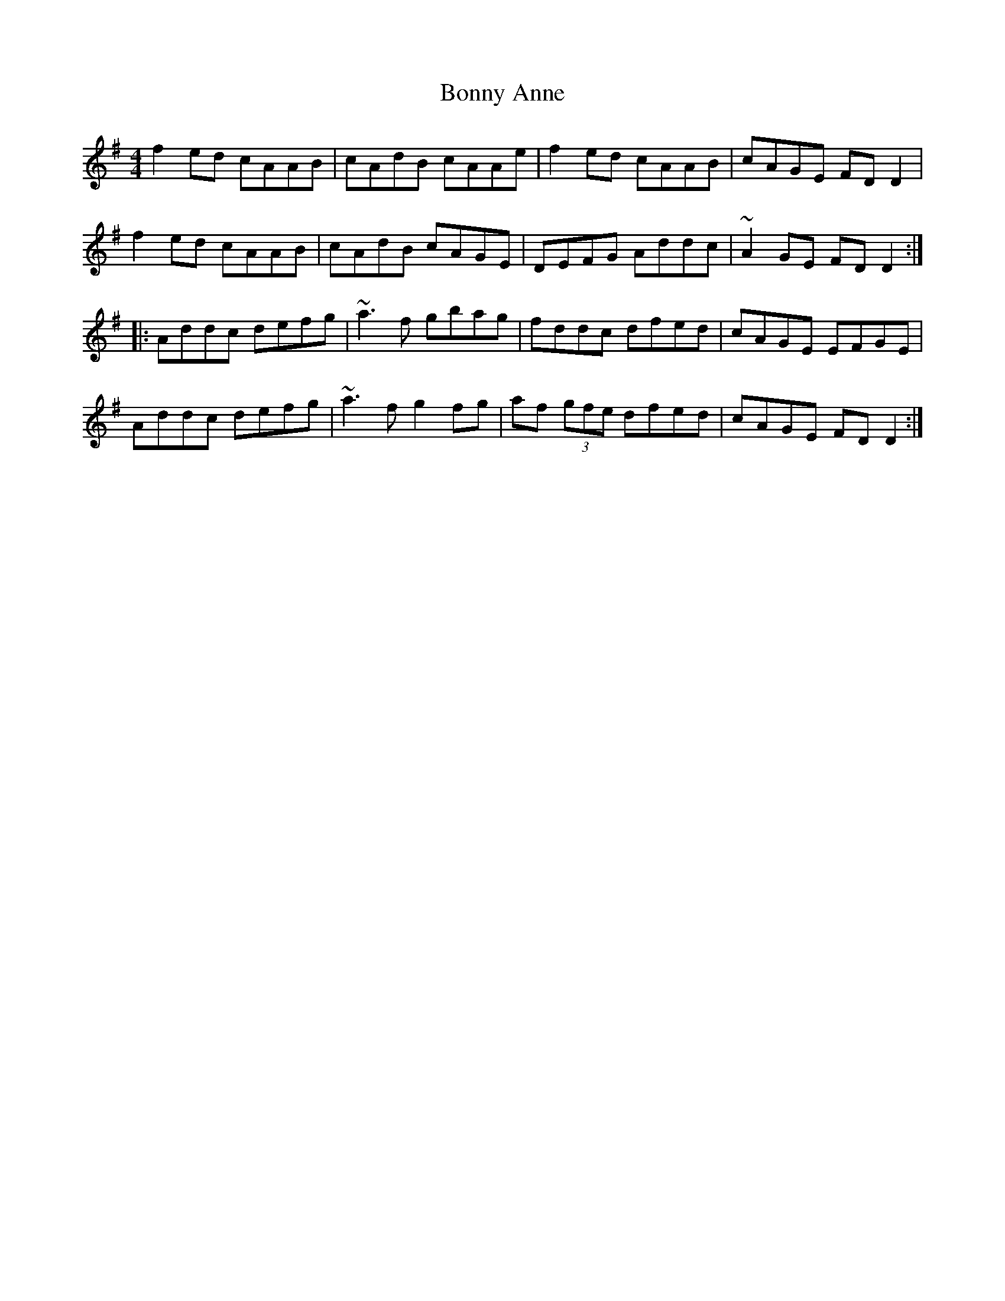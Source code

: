 X: 4485
T: Bonny Anne
R: reel
M: 4/4
K: Dmixolydian
f2ed cAAB|cAdB cAAe|f2ed cAAB|cAGE FDD2|
f2ed cAAB|cAdB cAGE|DEFG Addc|~A2GE FDD2:|
|:Addc defg|~a3f gbag|fddc dfed|cAGE EFGE|
Addc defg|~a3f g2fg|af (3gfe dfed|cAGE FDD2:|

